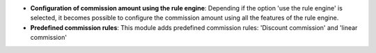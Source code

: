 - **Configuration of commission amount using the rule engine**:
  Depending if the option 'use the rule engine' is selected, it becomes
  possible to configure the commission amount using all the features of the
  rule engine.

- **Predefined commission rules**: This module adds predefined commission rules:
  'Discount commission' and 'linear commission'
